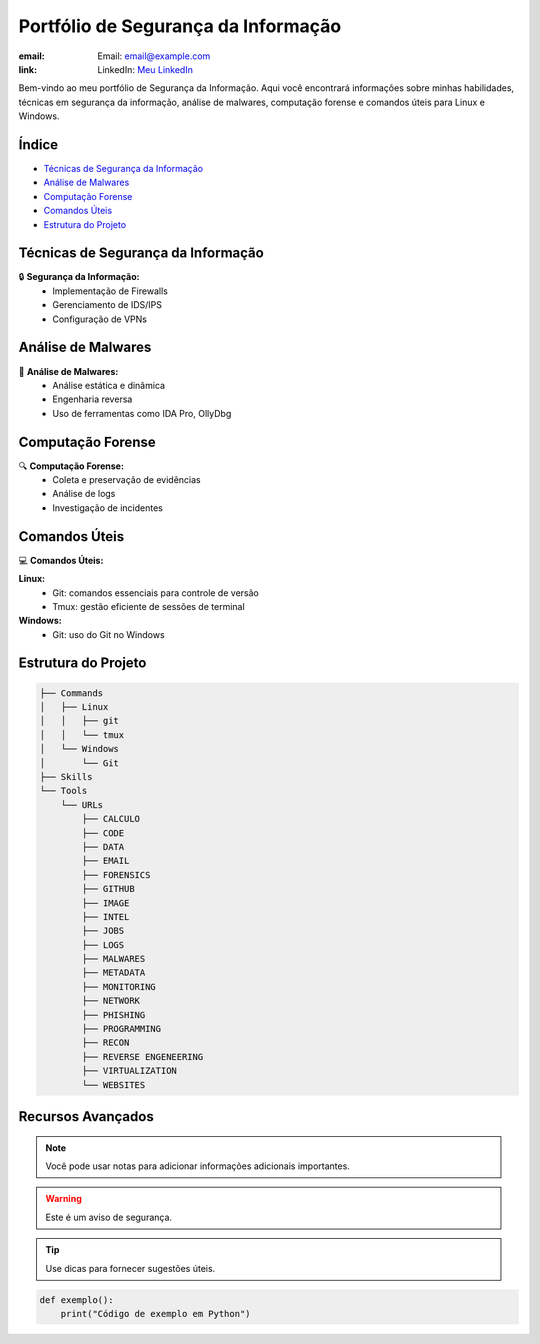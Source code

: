 =============================
Portfólio de Segurança da Informação
=============================

:email: Email: `email@example.com <mailto:email@example.com>`_
:link: LinkedIn: `Meu LinkedIn <https://www.linkedin.com/in/seu-perfil>`_

Bem-vindo ao meu portfólio de Segurança da Informação. Aqui você encontrará informações sobre minhas habilidades, técnicas em segurança da informação, análise de malwares, computação forense e comandos úteis para Linux e Windows.

Índice
======

- `Técnicas de Segurança da Informação <#técnicas-de-segurança-da-informação>`_
- `Análise de Malwares <#análise-de-malwares>`_
- `Computação Forense <#computação-forense>`_
- `Comandos Úteis <#comandos-úteis>`_
- `Estrutura do Projeto <#estrutura-do-projeto>`_

Técnicas de Segurança da Informação
===================================

🔒 **Segurança da Informação:**
    - Implementação de Firewalls
    - Gerenciamento de IDS/IPS
    - Configuração de VPNs

Análise de Malwares
===================

🦠 **Análise de Malwares:**
    - Análise estática e dinâmica
    - Engenharia reversa
    - Uso de ferramentas como IDA Pro, OllyDbg

Computação Forense
==================

🔍 **Computação Forense:**
    - Coleta e preservação de evidências
    - Análise de logs
    - Investigação de incidentes

Comandos Úteis
==============

💻 **Comandos Úteis:**

**Linux:**
    - Git: comandos essenciais para controle de versão
    - Tmux: gestão eficiente de sessões de terminal

**Windows:**
    - Git: uso do Git no Windows

Estrutura do Projeto
====================

.. code-block:: text

    ├── Commands
    │   ├── Linux
    │   │   ├── git
    │   │   └── tmux
    │   └── Windows
    │       └── Git
    ├── Skills
    └── Tools
        └── URLs
            ├── CALCULO
            ├── CODE
            ├── DATA
            ├── EMAIL
            ├── FORENSICS
            ├── GITHUB
            ├── IMAGE
            ├── INTEL
            ├── JOBS
            ├── LOGS
            ├── MALWARES
            ├── METADATA
            ├── MONITORING
            ├── NETWORK
            ├── PHISHING
            ├── PROGRAMMING
            ├── RECON
            ├── REVERSE ENGENEERING
            ├── VIRTUALIZATION
            └── WEBSITES

Recursos Avançados
==================

.. note::
    Você pode usar notas para adicionar informações adicionais importantes.

.. warning::
    Este é um aviso de segurança.

.. tip::
    Use dicas para fornecer sugestões úteis.

.. image:: https://www.example.com/logo.png
    :alt: Logo
    :width: 200px

.. code-block:: python

    def exemplo():
        print("Código de exemplo em Python")

.. |emoji| image:: https://example.com/emoji.png

